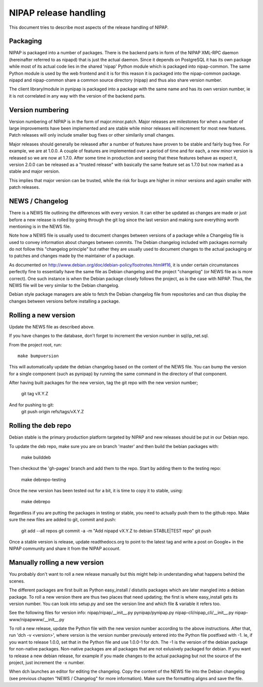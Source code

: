 NIPAP release handling
======================
This document tries to describe most aspects of the release handling of NIPAP.

Packaging
---------
NIPAP is packaged into a number of packages. There is the backend parts in form
of the NIPAP XML-RPC daemon (hereinafter referred to as nipapd) that is just
the actual daemon. Since it depends on PostgreSQL it has its own package while
most of its actual code lies in the shared 'nipap' Python module which is
packaged into nipap-common. The same Python module is used by the web frontend
and it is for this reason it is packaged into the nipap-common package. nipapd
and nipap-common share a common source directory (nipap) and thus also share
version number.

The client library/module in pynipap is packaged into a package with the same
name and has its own version number, ie it is not correlated in any way with
the version of the backend parts.


Version numbering
-----------------
Version numbering of NIPAP is in the form of major.minor.patch. Major releases
are milestones for when a number of large improvements have been implemented
and are stable while minor releases will increment for most new features. Patch
releases will only include smaller bug fixes or other similarily small changes.

Major releases should generally be released after a number of features have
proven to be stable and fairly bug free. For example, we are at 1.0.0. A couple
of features are implemented over a period of time and for each, a new minor
version is released so we are now at 1.7.0. After some time in production and
seeing that these features behave as expect it, version 2.0.0 can be released
as a "trusted release" with basically the same feature set as 1.7.0 but now
marked as a stable and major version.

This implies that major version can be trusted, while the risk for bugs are
higher in minor versions and again smaller with patch releases.


NEWS / Changelog
----------------
There is a NEWS file outlining the differences with every version. It can
either be updated as changes are made or just before a new release is rolled by
going through the git log since the last version and making sure everything
worth mentioning is in the NEWS file.

Note how a NEWS file is usually used to document changes between versions of a
package while a Changelog file is used to convey information about changes
between commits. The Debian changelog included with packages normally do not
follow this "changelog principle" but rather they are usually used to document
changes to the actual packaging or to patches and changes made by the
maintainer of a package.

As documented on http://www.debian.org/doc/debian-policy/footnotes.html#f16, it
is under certain circumstances perfectly fine to essentially have the same file
as Debian changelog and the project "changelog" (or NEWS file as is more correct).
One such instance is when the Debian package closely follows the project, as is
the case with NIPAP. Thus, the NEWS file will be very similar to the Debian
changelog.

Debian style package managers are able to fetch the Debian changelog file from
repositories and can thus display the changes between versions before
installing a package.


Rolling a new version
---------------------
Update the NEWS file as described above.

If you have changes to the database, don't forget to increment the version
number in sql/ip_net.sql.

From the project root, run::

    make bumpversion

This will automatically update the debian changelog based on the content of the
NEWS file. You can bump the version for a single component (such as pynipap) by
running the same command in the directory of that component.

After having built packages for the new version, tag the git repo with the new
version number;
  git tag vX.Y.Z
And for pushing to git:
  git push origin refs/tags/vX.Y.Z


Rolling the deb repo
--------------------
Debian stable is the primary production platform targeted by NIPAP and new
releases should be put in our Debian repo.

To update the deb repo, make sure you are on branch 'master' and then build the
bebian packages with:
  make builddeb

Then checkout the 'gh-pages' branch and add them to the repo.
Start by adding them to the testing repo:
  make debrepo-testing

Once the new version has been tested out for a bit, it is time to copy it to
stable, using:
  make debrepo

Regardless if you are putting the packages in testing or stable, you need to
actually push them to the github repo. Make sure the new files are added to
git, commit and push:
 git add --all repos
 git commit -a -m "Add nipapd vX.Y.Z to debian STABLE|TEST repo"
 git push

Once a stable version is release, update readthedocs.org to point to the latest
tag and write a post on Google+ in the NIPAP community and share it from the
NIPAP account.


Manually rolling a new version
------------------------------
You probably don't want to roll a new release manually but this might help in
understanding what happens behind the scenes.

The different packages are first built as Python easy_install / distutils
packages which are later mangled into a debian package. To roll a new version
there are thus two places that need updating; the first is where easy_install
gets its version number. You can look into setup.py and see the version line
and which file & variable it refers too.

See the following files for version info:
nipap/nipap/__init__.py
pynipap/pynipap.py
nipap-cli/nipap_cli/__init__.py
nipap-www/nipapwww/__init__.py

To roll a new release, update the Python file with the new version number
according to the above instructions. After that, run 'dch -v <version>', where
version is the version number previously entered into the Python file postfixed
with -1. Ie, if you want to release 1.0.0, set that in the Python file and use
1.0.0-1 for dch. The -1 is the version of the debian package for non-native
packages. Non-native packages are all packages that are not exlusively packaged
for debian. If you want to release a new debian release, for example if you
made changes to the actual packaging but not the source of the project, just
increment the -x number.

When dch launches an editor for editing the changelog. Copy the content of the
NEWS file into the Debian changelog (see previous chapten "NEWS / Changelog"
for more information). Make sure the formatting aligns and save the file.


